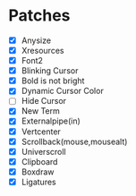 * Patches
- [X] Anysize
- [X] Xresources
- [X] Font2
- [X] Blinking Cursor
- [X] Bold is not bright
- [X] Dynamic Cursor Color
- [ ] Hide Cursor
- [X] New Term
- [X] Externalpipe(in)
- [X] Vertcenter
- [X] Scrollback(mouse,mousealt)
- [X] Universcroll
- [X] Clipboard
- [X] Boxdraw
- [X] Ligatures
